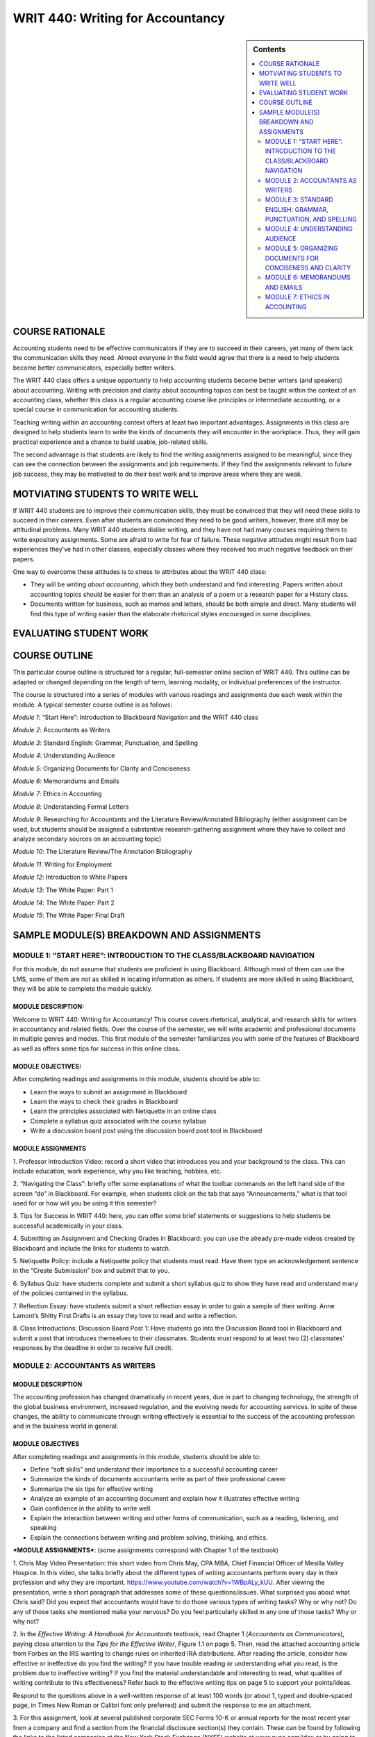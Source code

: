WRIT 440: Writing for Accountancy
======================================================

.. sidebar:: Contents
    
    .. contents::
        :local:
        :depth: 2

COURSE RATIONALE
-----------------

Accounting students need to be effective communicators if they are to
succeed in their careers, yet many of them lack the communication skills
they need. Almost everyone in the field would agree that there is a need
to help students become better communicators, especially better writers.

The WRIT 440 class offers a unique opportunity to help accounting
students become better writers (and speakers) about accounting. Writing
with precision and clarity about accounting topics can best be taught
within the context of an accounting class, whether this class is a
regular accounting course like principles or intermediate accounting, or
a special course in communication for accounting students.

Teaching writing within an accounting context offers at least two
important advantages. Assignments in this class are designed to help
students learn to write the kinds of documents they will encounter in
the workplace. Thus, they will gain practical experience and a chance to
build usable, job-related skills.

The second advantage is that students are likely to find the writing
assignments assigned to be meaningful, since they can see the connection
between the assignments and job requirements. If they find the
assignments relevant to future job success, they may be motivated to do
their best work and to improve areas where they are weak.

MOTVIATING STUDENTS TO WRITE WELL
----------------------------------

If WRIT 440 students are to improve their communication skills, they
must be convinced that they will need these skills to succeed in their
careers. Even after students are convinced they need to be good writers,
however, there still may be attitudinal problems. Many WRIT 440 students
dislike writing, and they have not had many courses requiring them to
write expository assignments. Some are afraid to write for fear of
failure. These negative attitudes might result from bad experiences
they’ve had in other classes, especially classes where they received
too much negative feedback on their papers.

One way to overcome these attitudes is to stress to attributes about the
WRIT 440 class:

-  They will be writing *about accounting*, which they both understand
   and find interesting. Papers written about accounting topics should
   be easier for them than an analysis of a poem or a research paper
   for a History class.

-  Documents written for business, such as memos and letters, should be
   both simple and direct. Many students will find this type of writing
   easier than the elaborate rhetorical styles encouraged in some
   disciplines.

EVALUATING STUDENT WORK
------------------------

COURSE OUTLINE
---------------

This particular course outline is structured for a regular,
full-semester online section of WRIT 440. This outline can be adapted or
changed depending on the length of term, learning modality, or
individual preferences of the instructor.

The course is structured into a series of modules with various readings
and assignments due each week within the module. A typical semester
course outline is as follows:

*Module 1*: “Start Here”: Introduction to Blackboard Navigation and the
WRIT 440 class

*Module 2*: Accountants as Writers

*Module 3*: Standard English: Grammar, Punctuation, and Spelling

*Module 4*: Understanding Audience

*Module 5*: Organizing Documents for Clarity and Conciseness

*Module 6*: Memorandums and Emails

*Module 7*: Ethics in Accounting

*Module 8*: Understanding Formal Letters

*Module 9*: Researching for Accountants and the Literature
Review/Annotated Bibliography (either assignment can be used, but
students should be assigned a substantive research-gathering assignment
where they have to collect and analyze secondary sources on an
accounting topic)

*Module 10*: The Literature Review/The Annotation Bibliography

*Module 11*: Writing for Employment

*Module 12*: Introduction to White Papers

*Module 13*: The White Paper: Part 1

*Module 14*: The White Paper: Part 2

*Module 15*: The White Paper Final Draft

SAMPLE MODULE(S) BREAKDOWN AND ASSIGNMENTS
-------------------------------------------

MODULE 1: “START HERE”: INTRODUCTION TO THE CLASS/BLACKBOARD NAVIGATION
~~~~~~~~~~~~~~~~~~~~~~~~~~~~~~~~~~~~~~~~~~~~~~~~~~~~~~~~~~~~~~~~~~~~~~~~

For this module, do not assume that students are proficient in using
Blackboard. Although most of them can use the LMS, some of them are not
as skilled in locating information as others. If students are more
skilled in using Blackboard, they will be able to complete the module
quickly.

MODULE DESCRIPTION:
^^^^^^^^^^^^^^^^^^^

Welcome to WRIT 440: Writing for Accountancy! This course covers
rhetorical, analytical, and research skills for writers in accountancy
and related fields. Over the course of the semester, we will write
academic and professional documents in multiple genres and modes. This
first module of the semester familiarizes you with some of the features
of Blackboard as well as offers some tips for success in this online
class.

MODULE OBJECTIVES:
^^^^^^^^^^^^^^^^^^

After completing readings and assignments in this module, students
should be able to:

-  Learn the ways to submit an assignment in Blackboard

-  Learn the ways to check their grades in Blackboard

-  Learn the principles associated with Netiquette in an online class

-  Complete a syllabus quiz associated with the course syllabus

-  Write a discussion board post using the discussion board post tool
   in Blackboard

MODULE ASSIGNMENTS
^^^^^^^^^^^^^^^^^^^

1. Professor Introduction Video: record a short video that introduces
you and your background to the class. This can include education, work
experience, why you like teaching, hobbies, etc.

2. “Navigating the Class”: briefly offer some explanations of what the
toolbar commands on the left hand side of the screen “do” in Blackboard.
For example, when students click on the tab that says “Announcements,”
what is that tool used for or how will you be using it this semester?

3. Tips for Success in WRIT 440: here, you can offer some brief
statements or suggestions to help students be successful academically in
your class.

4. Submitting an Assignment and Checking Grades in Blackboard: you can
use the already pre-made videos created by Blackboard and include the
links for students to watch.

5. Netiquette Policy: include a Netiquette policy that students must
read. Have them type an acknowledgement sentence in the “Create
Submission” box and submit that to you.

6. Syllabus Quiz: have students complete and submit a short syllabus
quiz to show they have read and understand many of the policies
contained in the syllabus.

7. Reflection Essay: have students submit a short reflection essay in
order to gain a sample of their writing. Anne Lamont’s Shitty First
Drafts is an essay they love to read and write a reflection.

8. Class Introductions: Discussion Board Post 1: Have students go into
the Discussion Board tool in Blackboard and submit a post that
introduces themselves to their classmates. Students must respond to at
least two (2) classmates’ responses by the deadline in order to receive
full credit.

MODULE 2: ACCOUNTANTS AS WRITERS
~~~~~~~~~~~~~~~~~~~~~~~~~~~~~~~~~

MODULE DESCRIPTION
^^^^^^^^^^^^^^^^^^^

The accounting profession has changed dramatically in recent years, due
in part to changing technology, the strength of the global business
environment, increased regulation, and the evolving needs for accounting
services. In spite of these changes, the ability to communicate through
writing effectively is essential to the success of the accounting
profession and in the business world in general.

MODULE OBJECTIVES
^^^^^^^^^^^^^^^^^^

After completing readings and assignments in this module, students
should be able to:

-  Define “soft skills” and understand their importance to a successful
   accounting career

-  Summarize the kinds of documents accountants write as part of their
   professional career

-  Summarize the six tips for effective writing

-  Analyze an example of an accounting document and explain how it
   illustrates effective writing

-  Gain confidence in the ability to write well

-  Explain the interaction between writing and other forms of
   communication, such as a reading, listening, and speaking

-  Explain the connections between writing and problem solving,
   thinking, and ethics.

***MODULE ASSIGNMENTS***: (some assignments correspond with Chapter 1 of
the textbook)

1. Chris May Video Presentation: this short video from Chris May, CPA
MBA, Chief Financial Officer of Mesilla Valley Hospice. In this video,
she talks briefly about the different types of writing accountants
perform every day in their profession and why they are important.
https://www.youtube.com/watch?v=1WBpALy_kUU. After viewing the
presentation, write a short paragraph that addresses some of these
questions/issues. What surprised you about what Chris said? Did you
expect that accountants would have to do those various types of writing
tasks? Why or why not? Do any of those tasks she mentioned make your
nervous? Do you feel particularly skilled in any one of those tasks? Why
or why not?

2. In the \ *Effective Writing: A Handbook for Accountants* textbook,
read Chapter 1 (*Accountants as Communicators*), paying close attention
to the \ *Tips for the Effective Writer*, Figure 1.1 on page 5. Then, read
the attached accounting article from Forbes on the IRS wanting to change
rules on inherited IRA distributions. After reading the article,
consider how effective or ineffective do you find the writing? If you
have trouble reading or understanding what you read, is the problem due
to ineffective writing? If you find the material understandable and
interesting to read, what qualities of writing contribute to this
effectiveness? Refer back to the effective writing tips on page 5 to
support your points/ideas.

Respond to the questions above in a well-written response of at least
100 words (or about 1, typed and double-spaced page, in Times New Roman
or Calibri font only preferred) and submit the response to me an
attachment.

3. For this assignment, look at several published corporate SEC Forms
10-K or annual reports for the most recent year from a company and find
a section from the financial disclosure section(s) they contain. These
can be found by following the links to the listed companies at the New
York Stock Exchange (NYSE) website at www.nyse.com/idex or by going to
www.annualreports.com/

Select a small section of the disclosure that you think is poorly
written and revise it to make it more clear and understandable. In your
submission to me, include the name of the report, where it was found
(NYSE or annualreports.com) and include the small poorly written passage
and then your revision. The entire length of this assignment should be
no longer than one-page, typed and double-spaced using Times New Roman
or Calibri font only.

Please submit the completed assignment to me as an attachment.

3. Discussion Board Post 2: “Soft Skills” for Accountants: Research the
topic “soft skills” and provide a definition and why you think they are
important to the accounting profession. Indicate where you found the
information. In your response to your classmates’ posts, do you agree
with the definition and its importance? Why or why not? Do you have any
personal experience where not understanding soft skills was a problem?
Explain

MODULE 3: STANDARD ENGLISH: GRAMMAR, PUNCTUATION, AND SPELLING
~~~~~~~~~~~~~~~~~~~~~~~~~~~~~~~~~~~~~~~~~~~~~~~~~~~~~~~~~~~~~~

MODULE DESCRIPTION
^^^^^^^^^^^^^^^^^^^

Accounting is much more than financial statements and debits and
credits. Properly and broadly understood, accounting is all about
communication. Written and oral communication gives the numbers meaning,
context, and focus on a decision.

Incorrect spelling or a lack of punctuation may create confusion. Your
audience may be left guessing what you are trying to say. Spelling
errors and grammatical mistakes may also change the meaning of your
message, which might result in misinformation. Some readers may get back
to you to clarify, others might not; which, in the case of new
prospects/customers, is something you want to avoid. You do not want
poor grammar to cost you business opportunities. In addition, reflective
writing can help you learn from a particular practical experience.
Reflective writing helps you make connections between what you are
taught in theory and what you need to do in practice. Reflection equals
learning.

MODULE OBJECTIVES
^^^^^^^^^^^^^^^^^^

After completing readings and assignments in this module, students
should be able to:

-  Eliminate major sentence errors from your writing: fragments, comma
   splices, and fused sentences.

-  Use verbs correctly, including effective tense, mood, and agreement

-  Use pronouns correctly so that agreement, reference, and gender are
   clear and appropriate

-  Avoid problems with modifiers

-  Write with parallel grammatical structure

-  Use punctuation according to conventional usage: apostrophes,
   commas, colons, and semicolons.

-  Incorporate direct quotations into your writing, following
   conventions of standard usage

-  Avoid problems with spelling

***MODULE ASSIGNMENTS:*** (some assignments correspond with the
textbook)

1. Lecture video on grammar: I recorded a short video lecture on why
grammar is important why we still need to understand its rules and
functions. This assignment can be duplicated or adjusted based on the
instructor preference.

2. Few people have all of the grammar "rules' memorized. As we become
better critical readers and thinkers, as well as writers, our
understanding of the functions of grammar improves. For this assignment,
take the online grammar pretest, located at this
link:   \ https://www.niu.edu/writingtutorial/grammar/quizzes/GrammarSelfTest.htm

When you miss a question, the quiz offers you some clear, concise
information to help you review the grammar rule/concept being assessed.
After completing the quiz, in the submission box, \ **type in the number
of questions your answered correctly** and submit that information to me

3. Grammar Practice Exam:

GRAMMAR PRACTICE EXAM: WRIT 440:

PARTS OF SPEECH

Match each term from the word bank with the underlined part of speech.

.. raw:: html

   <table>
   <tbody>
   <tr class="odd">
   <td>A.Nouns B. Pronouns C. Adjectives D. Verbs E. Adverbs F. Conjunctions G. Prepositions H. Interjections I. Articles</td>
   </tr>
   </tbody>
   </table>

1. \_\_\_\_ I ***am*** tired, but he ***is calling*** me, so I will
   ***answer***.

2. \_\_\_\_ He looked ***under*** the bed, ***in*** the box, and
   ***behind*** the door.

3. \_\_\_\_ The ***beautiful*** sunset was a ***great*** backdrop for
   her selfie.

4. \_\_\_\_ It was ***really*** dark, but the stars were
   ***shockingly*** bright.

5. \_\_\_\_ ***The*** student bought ***an*** apple for his teacher.

6. \_\_\_\_ ***Ouch***! ***Hey***, what did you do that for?

7. \_\_\_\_ ***Although*** mom ***and*** I were tired, we were late,
   ***so*** we ran.

8. \_\_\_\_ At ***halftime***, the ***team*** walked to the ***locker
   room***.

9. \_\_\_\_ Oh, ***I*** think ***that I*** found ***myself*** a
   cheerleader; ***she*** is always right there when ***I*** need
   ***her***.

SUBJECT & PREDICATE

Label which sentence has an underlined simple subject (SS), simple
predicate (SP), compound subject (CPS), compound predicate (CPP),
complete subject (CS), or complete predicate (CP).

1. \_\_\_\_ I ***earned*** good grades on all tests.

2. \_\_\_\_ The election ***is very controversial***.

3. \_\_\_\_ My ***binder*** is full of papers already!

4. \_\_\_\_ ***My two little cousins*** played in the backyard.

5. \_\_\_\_ I ***baked*** a cake and ***wrapped*** his presents.

6. \_\_\_\_ ***Brutus and I*** are huge Ohio State fans.

COMPLETE SENTENCES

Label if each sentence is complete (C) or a fragment (F). \*Optional: If
you want, label the fragments as phrases or dependent clauses. \*

1. \_\_\_\_ The commercial

2. \_\_\_\_ Because the commercial was persuasive

3. \_\_\_\_ The commercial was persuasive

4. \_\_\_\_ Brenda chased the pug around the kitchen

5. \_\_\_\_ Clap along if you feel like happiness is the truth

RUN-ON SENTENCES

Identify if each sentence is correct (C) or a run-on (R).

1. \_\_\_\_ Float like a butterfly, sting like a bee.

2. \_\_\_\_ They may take our lives but they’ll never take our freedom.

3. \_\_\_\_ It’s the circle of life, and it moves us all.

4. \_\_\_\_ My name is Inigo Montoya. You killed my father, prepare to
   die.

DEPENDENT VS. INDEPENDENT CLAUSES

Identify if each underlined section is dependent (D) or independent (I).

1. \_\_\_\_ ***Since the movie ended***, I’ve been thinking about it.

2. \_\_\_\_ I watch cooking shows ***because I want to be a chef***.  

3. \_\_\_\_ If you don’t do your homework, ***you can’t go to the
   party***.

4. \_\_\_\_ With your love, ***nobody can drag me down***.

SENTENCE TYPES

Label each sentence as simple (S), complex (CX), compound (CP), or
compound-complex (CC). *(Hint: You may want to use skills from the
previous section to do this…)*

1. \_\_\_\_ I am not throwing away my shot.

2. \_\_\_\_ If you don’t stop and look around once in a while, you
   could miss it.

3. \_\_\_\_ Life is like a box of chocolates; you never know what
   you’re going to get.

4. \_\_\_\_ We feel cold, but we don’t mind it because we will not come
   to harm.

DIRECT & INDIRECT OBJECTS

Label if each sentence has underlined a direct object (DO), indirect
object (IO), or neither (N).

1. \_\_\_\_ We bought ***her*** Starbucks.

2. \_\_\_\_ I’m so ***fancy***.

3. \_\_\_\_ You can’t handle ***the truth***.

4. \_\_\_\_ I’m going to make ***him*** an offer he can’t refuse.

5. \_\_\_\_ I will always love ***you***.

ACTIVE & PASSIVE VOICE

Label each sentence as active (A) or passive (P).

1. \_\_\_\_ I took the pretest.  

2. \_\_\_\_ The pretest was taken by a student.

3. \_\_\_\_ The senator made a mistake.  

4. \_\_\_\_ Mistakes were made.  

PARALLEL STRUCTURE

Label the parallel structure in each sentence as correct (C) or
incorrect (I). (Ignore punctuation, and focus on the word choices.)

1. \_\_\_\_ We came, we saw, and we conquered.

2. \_\_\_\_ She’s intelligent, kind, and knows a lot of good jokes.

3. \_\_\_\_ I am the master of my fate; I am the captain of my soul.

4. \_\_\_\_ All of me loves all of you.

4. In the \ *Effective Writing: A Handbook for Accountants* textbook,
read Chapter 5 (*Grammar, Punctuation, and Spelling*). Read the
instructions and revise the memo in Figure 5-10 on page 103. The revised
memo can either be typed in the submission box or typed in a Microsoft
Word document (Times New Roman or Calibri 12-point font only and
double-spaced) and sent to me as an attachment.

MODULE 4: UNDERSTANDING AUDIENCE
~~~~~~~~~~~~~~~~~~~~~~~~~~~~~~~~~

MODULE DESCRIPTION
^^^^^^^^^^^^^^^^^^^

When you’re in the process of writing a document as an accountant, it’s
easy to forget that you are actually writing to someone. Whether you’ve
thought about it consciously or not, you always write to an audience:
sometimes your audience is a very generalized group of readers,
sometimes you know the individuals who compose the audience, and
sometimes you write for yourself. Keeping your audience in mind while
you write can help you make good decisions about what material to
include, how to organize your ideas, and how best to support your
argument.

MODULE OBJECTIVES
^^^^^^^^^^^^^^^^^^

After completing readings and assignments in this module, students
should be able to:

-  Analyze an audience

-  Select appropriate tone, language, and format to reach a given
   audience

-  Determine effective content for a message

***MODULE ASSIGNMENTS:*** (some assignments correspond with the
textbook)

1. Video Lecture: Understanding Audience: Please view the following
video lecture by Dr. Mike Schott on understanding audience . Please let
me know if you have any questions about the lecture by typing comments
in the submission box. \ https://www.youtube.com/watch?v=S7lcvemvzKs

Once you have finished viewing the lecture, write a short summary (5
sentences or less). What was your main takeway from the lecture? Choose
at least one specific topic/detail mentioned in the lecture for
support). That summary can be typed in the submission box and submitted
there, or typed in a .doc or .docx document and submitted as an
attachment.

2. LinkedIn is the world's largest professional network on the
internet. LinkedIn can be used to find the right job or internship,
connect and strengthen professional relationships, and learn the skills
you need to succeed in your career. The program can be accessed from a
desktop, LinkedIn mobile app, mobile web experience, or the LinkedIn
Lite Android mobile app.

More importantly, a complete LinkedIn profile is an example of
understanding audience because as a student and future accounting
professional, the program can help you connect with opportunities by
showcasing your unique professional story through experience, skills,
and education. You can also use LinkedIn to organize offline events,
join groups, write articles, post photos and videos, and more. 

Assignment:

1. Create a LinkedIn Profile with a professional photo.

2. Join an Ole Miss alumni/student connections group (this can be an
accounting specific group or it can be a general Ole Miss group)

3. Connect with five (5) professional contacts (besides classmates or
professors)

4. Join three professional groups

5. Follow three companies that would be potential employers

6. Fully complete as many sections on the profile as possible

7. The profile should be free of surface errors (grammar, sentence
structure, etc).

8. Include the link to the profile in the submission screen/box and
submit to me

\*\*NOTE: If you already have a LinkedIn profile, make sure the
requirements above are included in your current profile. \*\*

3. Review the following lecture notes on Audience Perceptions and how
understanding them can be successful as you write documents to them.
Then, complete the short answer statements that follow. The answers to
the statements can be typed in the submission box below or typed in a
Microsoft Word document and uploaded as an attachment.

Audience Perceptual Strategies for Success

WRIT 440

.. raw:: html

   <table>
   <thead>
   <tr class="header">
   <th><strong>Perceptual Strategy</strong></th>
   <th><strong>Explanation</strong></th>
   </tr>
   </thead>
   <tbody>
   <tr class="odd">
   <td>Become an active perceiver</td>
   <td>We need to actively seek out as much information as possible. Placing yourself in the new culture, group, or co-culture can often expand your understanding.</td>
   </tr>
   <tr class="even">
   <td>Recognize each person’s unique frame of reference</td>
   <td>We all perceive the world differently. Recognize that even though you may interact with two people from the same culture, they are individuals with their own set of experiences, values, and interests.</td>
   </tr>
   <tr class="odd">
   <td>Recognize that people, objects, and situations change</td>
   <td>The world is changing and so are we. Recognizing that people and cultures, like communication process itself, are dynamic and ever changing can improve your intercultural communication.</td>
   </tr>
   <tr class="even">
   <td>Become aware of the role perceptions play in communication</td>
   <td>As we explored in <a href="https://saylordotorg.github.io/text_business-communication-for-success/mclean-ch02#mclean-ch02"><em>Chapter 2 &quot;Delivering Your Message&quot;</em></a>, perception is an important aspect of the communication process. By understanding that our perceptions are not the only ones possible can limit ethnocentrism and improve intercultural communication.</td>
   </tr>
   <tr class="odd">
   <td>Keep an open mind</td>
   <td>The adage “A mind is like a parachute—it works best when open” holds true. Being open to differences can improve intercultural communication.</td>
   </tr>
   <tr class="even">
   <td>Check your perceptions</td>
   <td>By learning to observe, and acknowledging our own perceptions, we can avoid assumptions, expand our understanding, and improve our ability to communicate across cultures.</td>
   </tr>
   </tbody>
   </table>

Examine the table above.

The better you can understand your audience, the better you can tailor
your communications to reach them. To understand them, a key step is to
perceive clearly who they are, what they are interested in, what they
need, and what motivates them. This ability to perceive is important
with audience members from distinct groups, generations, and even
cultures. William Seiler and Melissa BeallSeiler, W., & Beall, M.
(2000). *Communication: Making connections* (4th ed.). Boston, MA: Allyn
& Bacon. offer us six ways to improve our perceptions, and therefore
improve our writing.

| *Short Answer Responses:*
| Directions: Respond to each question with a few sentences for each
  answer. Be specific, but brief.

1. Think of a new group you have joined, or a new activity you have
       become involved in. Did the activity or group have an influence on
       your perceptions?

2. When you started a new job or joined a new group, to some extent
       you learned a new language. Please think of at least three words
       that outsiders would not know and explain them.

4. Discussion Board Post 3: Audience Perceptions: For this discussion
board post, review the lecture notes on perceptual strategies and the
answers to the short response questions. In your discussion board post,
address responses to these questions. Remember to follow the guidelines
for length and format of discussion board posts, located in the Module 4
folder.

1. Think of a new group you have joined, or a new activity you have
become involved in. Did the activity or group have an influence on your
perceptions? Explain the effects to your classmates.

2. When you started a new job or joined a new group, to some extent you
learned a new language. Please think of at least three words that
outsiders would not know and share them with the class and provide
examples.

5. Audience and The Rhetorical Triangle: This video explores the third
leg of the rhetorical triangle: purpose. The purpose of a piece of
writing is determined by its audience. Note the four purposes for
professional communication: consulting, informing, valuing, and
directing.  https://www.youtube.com/watch?v=GJOW-6UbVnI In two
paragraphs of 6-10 sentences each, examine two examples of writing you
have received recently – which of the four purposes applied? How does
the purpose impact the content of the communication? Please type the
paragraphs in a Microsoft Word document (Times New Roman or Calibri,
12-point font only and double-spaced) and submit the response to me as
an attachment.

MODULE 5: ORGANIZING DOCUMENTS FOR CONCISENESS AND CLARITY
~~~~~~~~~~~~~~~~~~~~~~~~~~~~~~~~~~~~~~~~~~~~~~~~~~~~~~~~~~~

MODULE DESCRIPTION
^^^^^^^^^^^^^^^^^^^

As an accountant, you will be working with a variety of colleagues and
clients, including different departments within an accounting firm.
Communicating effectively is extremely important for success, especially
if you are just beginning your career in the accounting field.

Accountants depend on all sorts of communication methods on a daily
basis. They could spend their day answering emails, responding to texts,
having face-to-face meetings, or even giving presentations. In all these
tasks, one needs to be able to relay information as concisely, quickly,
and professionally as possible.

MODULE OBJECTIVES
^^^^^^^^^^^^^^^^^^

After completing readings and assignments in this module, students
should be able to:

-  Write clear sentences: appropriate jargon, precise word choices,
   unambiguous modifiers, and pronouns.

-  Write readable sentences: voice, variety, and tone

-  Write unified documents that focus on main ideas and readers’
   concerns

-  Write paragraphs that focus on main ideas, and develop those ideas
   so that they are clear and coherent.

-  Organize longer documents, such as essays and discussion papers, so
   that they are coherent, with main ideas that are focused and
   developed.

***MODULE ASSIGNMENTS:*** (some assignments correspond with the
textbook)

1. Reflection Essay 2: In reflective writing, you are trying to write
down some of the thinking that you have been through while carrying out
a particular practical activity, such as writing an essay, teaching a
class or selling a product. Through reflection, you should be able to
make sense of what you did and why and perhaps help yourself to do it
better next time.  Reflective writing gives you the chance think about
what you are doing more deeply and to learn from your experience. You
have the opportunity to discover how what you are taught in class helps
you with your real-world or academic tasks. Writing your thoughts down
makes it easier for you to think about them and make connections between
what you are thinking, what you are being taught and what you are doing.
Your written reflection will also serve as a source of reference and
evidence in the future.

 

For this reflection assignment, reconsider the information learned about
audience. What did you learn about audience that you didn't know before?
What, specifically, can help you as an accountant who writes
correspondence consider audience more strongly? Were there any
assignments that really helped you learn more about audience? Do we need
to consider audience more or less when we we write? Why? You can address
some of these questions or address any issue related to audience not
addressed in these question prompts.

 

Write a reflection essay addressing the following questions above. The
reflection should be around 300 words, typed and double-spaced, and
written using Times New Roman or Calibri font only. Good writing
principles (including good use of grammar) are requirements for the
assignment.

2. Lecture Notes/Activity: Importance of Organizing Information

Lecture Notes on Organizing Information for Documents

WRIT 440

Organization is the key to clear writing. Organize your document using
key elements, an organizing principle, and an outline. Organize your
paragraphs and sentences so that your audience can understand them, and
use transitions to move from one point to the next.

Successful business writers, even accountants writing documents, must
meet their audience’s needs. Organization is one more way to do that.
When a document is well-organized, readers can easily get the
information they need. Good organization also helps readers see the
connections between ideas.

We know that time is one of the biggest constraints in modern business
communication. Most people get a lot of emails, and so often must skim.
If you can’t capture your audience’s attention in the first few seconds,
you risk losing it completely. When organizing business documents, we,
therefore, need to ask ourselves some questions:

-  What is the most important thing for the audience to know?

-  What does the audience need to know first? Second?

-  How can I draw attention to key points using organizational aids
   like headings and bullet points?

-  Will my audience understand the connections between my ideas? If
   not, how can I help them?

-  Should all the information be in the document, or should some of it
   be in attachments or links?

Using headings and subheadings, lists and paragraphs as some way to
organize a message to capture and keep your audience’s attention.

**Using Headings and Subheadings**

Headings and subheadings help to organize longer documents. Because the
text is larger and often bold, the reader’s attention is drawn to them.
Headings and subheadings are especially useful when you’re writing a
document like a report, which often has different audiences looking for
different types of information.

To write effective headings:

-  **Use parallelism:** When you start a pattern, you should keep using
   it. For example, if you started with the heading “Email Conference
   Attendees” and then used “Print Conference Brochures,” you would
   disrupt the pattern if your next heading was “Contacting Catering
   Service.”

-  **Use consistent sizes and fonts:** In your document, you might have
   different “levels” of headings. Apply the same font and size to each
   “level” of headings in your document.

-  \*\*Use limited articles: \*\*An article is a word like “the” or “a.”
   Too many of these can crowd your headings. For example, instead of
   saying “The Academic Barriers to Student Success,” you could say
   “Academic Barriers to Student Success.”

**Using Lists**

Lists are an easy way to show readers the connections between ideas.
Bullet points often draw the reader’s attention, so they’re the perfect
organizational aid for helping a reader to see the next steps or
important recommendations. Lists also remove the need for awkward
transition words like ‘firstly’ and ‘secondly.’ To write effective
lists:

-  **Use parallelism:** Again, if you start a pattern, you should
   continue it.

-  \*\*Keep between 3 to 6 bullet points: \*\*Too many bullet points are
   hard for readers to follow.

-  **Punctuate the list effectively**: If you’re using a paragraph
   list, put a colon after the topic sentence, then capitalize the
   first word.

**Writing Effective Paragraphs**

Unlike punctuation, which can be subjected to specific rules, no
ironclad guidelines exist for shaping paragraphs. If you presented a
text without paragraphs to a dozen writing instructors and asked them to
break the document into logical sections, chances are that you would
receive different opinions about the best places to break the paragraph.
In part, where paragraphs should be placed is a stylistic choice. Some
writers prefer longer paragraphs that compare and contrast several
related ideas, whereas others stick to having one point per paragraph.
In the workplace, many writers use shorter paragraphs and even use
one-line paragraphs since this allows readers to scan the document
quickly. If your readers have suggested that you take a hard look at how
you organize your ideas, or if you are unsure about when you should
begin a paragraph or how you should organize final drafts, then you can
benefit by reviewing paragraph structure.

Structuring A Paragraph

We’ve already learned that every piece of workplace communication should
have a purpose. That’s also true of paragraphs. In general, you should
have one purpose per paragraph, although for the overall flow of the
document you might want to combine two points. Let’s take a look at this
customer service email.

.. raw:: html

   <table>
   <thead>
   <tr class="header">
   <th></th>
   <th><em><strong>Purpose</strong></em></th>
   </tr>
   </thead>
   <tbody>
   <tr class="odd">
   <td><p>Dear Ms. Tran,</p>
   <p>Thank you for your patience as we investigated your missing clothing order, which you brought to our attention on Tuesday.</p></td>
   <td><em>Provides a context for writing.</em></td>
   </tr>
   <tr class="even">
   <td>Once we received your email, we contacted both our warehouse and FedEx. The warehouse confirmed that your order was processed on Feb. 19th and FedEx confirmed that a shipping label was created on Feb. 20th. Unfortunately, we were not able to locate the package from that point.</td>
   <td><em>Tells the reader what the writer did to solve the problem.</em></td>
   </tr>
   <tr class="odd">
   <td><p>We are sorry for the inconvenience. Since we value your business and we know that you have been waiting for your clothes for two weeks, we would like to offer you two choices:</p>
   <ol style="list-style-type: decimal">
   <li><p>We can refund your money and give you a 25% discount toward future purchases.</p></li>
   <li><p>We can send your clothing order with free one-day shipping and still give you a 25% discount toward future purchases.</p></li>
   </ol></td>
   <td><p><em> </em></p>
   <p><em>Apologizes and offers a solution</em></p></td>
   </tr>
   <tr class="even">
   <td>Please let us know which option you choose and we will immediately process your order. If you have any questions, you can also call me at 604-123-4557.</td>
   <td><em>Tells the reader what to do next.</em></td>
   </tr>
   <tr class="odd">
   <td><p>Thank you again for your patience. We appreciate your business and look forward to making this right.</p>
   <p>Sincerely,</p>
   <p>Makiko Hamimoto</p></td>
   <td><p><em> </em></p>
   <p><em>Ends the communication on a positive note, looking towards the future.</em></p></td>
   </tr>
   </tbody>
   </table>

As you can see, most of the paragraphs have only one point. In short
communication, it’s enough to simply understand what role the paragraph
plays in your writing. In longer or more important communication, you
may choose to use topic sentences to structure your paragraphs.

Exercise:

Which of the following sentences are good examples of correct and clear
business English? For sentences needing improvement, describe what is
wrong (briefly) and write a sentence that corrects the problem. You can
type answers into the submission screen or in a Microsoft Word document
and submit as an attachment.

1. 

   1.  Marlys has been chosen to receive a promotion next month.

   2.  Because her work is exemplary.

   3.  At such time as it becomes feasible, it is the intention of our
       department to facilitate a lunch meeting to congratulate Marlys

   4.  As a result of budget allocation analysis and examination of our
       financial condition, it is indicated that salary compensation
       for Marlys can be increased to a limited degree.

   5.  When will Marlys’s promotion be official?

   6.  I am so envious!

   7.  Among those receiving promotions, Marlys, Bob, Germaine, Terry,
       and Akiko.

   8.  The president asked all those receiving promotions to come to
       the meeting.

   9.  Please attend a meeting for all employees who will be promoted
       next month.

   10. Marlys intends to use her new position to mentor employees
       joining the firm, which will encourage commitment and good work
       habits.

3. Analyzing Layout and Intent in Writing: In the \ *Effective Writing: A
Handbook for Accountants* textbook, read Chapter 3 (*Coherent Writing:
Organizing Business Documents*). Then, complete exercise 3-1 on page 53.
If you decide to use the \ *Accounting Today* website, you will need to
create a guest account, which is free.

The response shoud be around 300 words. Please type the response using
Times New Roman or Calibri font only, and double-space the
document. \ **Please submit the response to me as an attachment and also
include either a copy of the article you read or a link where I can
access it**. The response will be evaluated using the writing
assignments rubric provided in Module 2.

4. Discussion Board Post 4

For this discussion board post, review the scenario below and answer the
question prompt. Be sure and use information learned from this module in
supporting the ideas/points raised in your answer.

Scenario:

The accounting department at the The Maple All-Suite Hotel has indicated
to the management that funds are available to make an upgrade to the key
card system at the hotel. The Maple All-Suite Hotel is a boutique hotel
that is located in Vancouver and has 90 rooms. The recently upgraded key
card system has received numerous guest complaints that their key cards
were malfunctioning. The employees find it challenging to use the manual
to fix the problem because it uses long and uses technical language. The
Duty Manager, Donneil Chance, was asked to extract the relevant
information from the 500-page manual and simplify the language to make
it easier for the team to understand. While doing so, she notices that
the manual has troubleshooting instructions related to all potential
guest and employee issues with the new system. However, this information
has no clear sections or headings. In hospitality, the goal is to
resolve all guest issues as quickly as possible. It would be
time-consuming for an employee to find the information they need to
solve any problems promptly using the manual in its current format.

*How should Donneil organize the required information into a simplified
manual?*

MODULE 6: MEMORANDUMS AND EMAILS
~~~~~~~~~~~~~~~~~~~~~~~~~~~~~~~~~

MODULE DESCRIPTION
^^^^^^^^^^^^^^^^^^^

All accountants, no matter their specialty, write memorandums and emails
to a variety of people. Memorandum, sometimes called “memos” are often
used for communication within an organization—between departments, for
example, or between a supervisor and other members of the staff. Emails
are used almost universally for both personal and business use. This
module deals with how to compose a memorandum and how to use business
emails appropriately for communication within an organization and with
external constituency groups, such as individual or corporate clients.
For example, a tax accountant might write a letter seeking data about a
client’s tax situation or to clarify issues for a client. This module
deals with those issues.

MODULE OBJECTIVES
^^^^^^^^^^^^^^^^^^

After completing readings and assignments in this module, students
should be able to:

-  Summarize and apply the basic guidelines for writing memos

-  Organize a coherent memo, with a focus on main ideas

-  Write memos in an effective style and tone

-  Communicate via email in a professional, effective manner

***MODULE ASSIGNMENTS:*** (some assignments correspond with the
textbook)

1. In the  \ *Effective Writing: A Handbook for Accountants* textbook,
read Chapter 10 ( *Memos and Briefing Documents*) along with the
PowerPoint notes on writing memorandums. I have attached a handout which
can serve as a template for constructing memos.

 

Then, using the following scenario below, construct a memo that explains
the information. Please type the memo using Times New Roman or
Calibri font. You can use the template I provided as a guide, if
needed. The memo will be evaluated using the attached rubric.

 

Memo Scenario:

\*You discover that the client's previous tax returns from last year,
which someone else prepared, listed a deduction of $3,000 in excess of
the actual expenditure. This mistake was not intention and the IRS will
probably not detect the error. You can present the client with two
options: change the error, which might cost the client additional
liability OR prepare the return from the previous year so that the
mistake was yours (as the tax preparer). Create a price structure for
each option. Indicate to the client that you want to meet to discuss
these options. \*

 

For this assignment, feel free to add any additional information that
you feel the client would want to know about each option (this can come
from your own experiences, knowledge from other courses, etc).  You can
be creative with some of the information in the memo, such as name,
date, etc. 

 

Please submit the completed memo as an attachment.

    \*\*Memorandum \*\*

| To:       WRIT 440 Students
| From:
| Date:    September 16, 2019
| Re:       How to Write a Memo

Your instructor has asked you to write a memo, which is the most common
form of written communication in business. In order to perform this task
successfully, you should conform to general business standards of
content, format, structure and language use. Business Memo’s also follow
the “ABC” Abstract/Body/Conclusion Format.

| **Content**
| The first rule of writing a good memo is "Get to the point!" The second
  rule is "Know what your point is." *Before* you start writing, be sure
  that you know what your "answer" is to the boss's or colleague's
  question. Do not include all your thinking in the memo. While several
  pages of thinking might get written as you come up with the answer, the
  memo includes *only* the answer. Citations, financials, or
  justifications that must be available to the reader can be added as
  appendices. The memo should include only those ideas that are required
  for the reader's action or decision.

| **Format**
| This memo is an example of memo format. Note especially the routing
  information, the use of headings, and the single spaced block
  paragraphs.  If your memo *looks* like a memo, there's a better chance a
  business reader will take your ideas seriously. 

| **Structure**
| The typical memo is only two or three paragraphs and fits on one page.
  The first paragraph summarizes the main idea of the whole memo (often
  called the “abstract”), then the main points are covered in the same
  order they were previewed (the body). Again, this memo provides an
  example of the typical structure. The last part of the memo should be a
  “conclusion” where you tell the reader what the next steps in the
  process might be.

| **Language Use**
| A memo is often less formal than a letter but should still be written
  with a businesslike tone. You can be friendly, but not cute. Your
  professional image depends on perfect spelling and grammar, but you can
  usually get away with a few "down home" expressions. Edit for wordiness
  and get directly to the point. Use language to communicate your ideas
  effectively and efficiently.

.. raw:: html

   <table>
   <tbody>
   <tr class="odd">
   <td></td>
   <td><strong>WRIT 440: Memo Rubric</strong></td>
   <td></td>
   </tr>
   <tr class="even">
   <td><strong>1.</strong></td>
   <td><strong>Format and Adherence to the Assignment (10 points)</strong></td>
   <td></td>
   </tr>
   <tr class="odd">
   <td></td>
   <td><ul>
   <li><p>The appropriate title appears at the top (Memorandum).</p></li>
   <li><p>The appropriate headings appear (Date, To, From, and Subject) with 2-3 blank lines after.</p></li>
   <li><p>Job titles follow names and department names follow titles (unless writer and reader are in the same department).</p></li>
   <li><p>The writer’s handwritten initials appear after his/her name in the From line.</p></li>
   <li><p>Memo is left justified with no paragraph indents and one blank line in between paragraphs.</p></li>
   <li><p>Memo text is single-spaced.</p></li>
   <li><p>No formal salutation or closing lines appear.</p></li>
   <li><p>Appropriate end notations appear if necessary.</p></li>
   <li><p>Conventions outlined in book and class are followed.</p></li>
   <li><p>Memo follows the assignment criteria in terms of form and content (i.e. uses correct information provided from the textbook reading/assignment in order to create the memo)</p></li>
   </ul></td>
   <td></td>
   </tr>
   <tr class="even">
   <td><strong>2.</strong></td>
   <td><strong>Style (10)</strong></td>
   <td></td>
   </tr>
   <tr class="odd">
   <td></td>
   <td><ul>
   <li><p>An appropriate amount of detail is given; memo is complete while being brief and concise.</p></li>
   <li><p>Information in the memo is well organized; the writing is cohesive and flows well.</p></li>
   <li><p>Memo efficiently conveys clearly the intent and information of the memo.</p></li>
   <li><p>Text is broken into logical paragraphs with good paragraph structure.</p></li>
   <li><p>The words selected most accurately and effectively convey meaning.</p></li>
   <li><p>The memo is culturally sensitive and is free from regional terminology and unfamiliar jargon.</p></li>
   </ul></td>
   <td></td>
   </tr>
   <tr class="even">
   <td><strong>3.</strong></td>
   <td><strong>Grammar, Mechanics, and Punctuation (5)</strong></td>
   <td></td>
   </tr>
   <tr class="odd">
   <td></td>
   <td><ul>
   <li><p>Rules of American English grammar and usage are appropriately applied.</p></li>
   <li><p>Spelling is correct and the essay has been carefully proofread.</p></li>
   <li><p>Subjects and verbs agree.</p></li>
   <li><p>Verb tense is consistent and appropriate.</p></li>
   <li><p>Passive voice is used only when needed and effective.</p></li>
   <li><p>Sentence structure and word order follow American English grammar and usage conventions.</p></li>
   <li><p>Commas, semi-colons, periods, and dashes are used correctly.</p></li>
   </ul>
   <ul>
   <li><p>Run-on sentences, comma splices, and sentences fragments are eliminated.</p></li>
   <li><p>Conventions of capitalization are followed correctly.</p></li>
   <li><p>Punctuation rules and conventions are adhered to (apostrophes, parentheses, etc.).</p></li>
   <li><p>Expletives (it, there) and unclear demonstratives (this, that, these, those without a noun) are avoided.</p></li>
   </ul></td>
   <td></td>
   </tr>
   </tbody>
   </table>

2. In the  \ *Effective Writing: A Handbook for Accountants* textbook,
read Chapter 12 ( *Memos and Briefing Documents*)  Read Chapter 12 in
the textbook, which focuses on E-Communication and Social Media. Next,
review the following Youtube presentation on writing effective emails,
located here:   \ https://www.youtube.com/watch?v=dAqkBwruxT8\ `\*
\* <https://www.youtube.com/watch?v=amJZXjxnhTI>`__

In the submission box, think about a poor  email that you received
(either from a colleague, friend, family member, etc). What made the
email poor? What could the writer have done to make it better? The
answer to this question should be a well-written paragraph of six-to-ten
(6-10) sentences. 

 

Please type the answer in the submission box and submit it to me.

3. Review the information contained within the memo assignment. Review
the decision you made in the memo with the client (either to send in an
amended tax return or do complete the return yourself). Then, using the
proper email conventions, compose an email to your boss, Howard Knotts,
explaining what you are doing on behalf of the client and how much time
this will take. 

 

As with the memo assignment, you can be creative with the date, amount
of time it will take, name of the client, etc. Please type the memo
using Times New Roman or Calibri font and submit the memo to me as an
attachment.

 

The email will be evaluated using the attached rubric. 

**WRIT 440: Business Email Rubric**

.. raw:: html

   <table>
   <thead>
   <tr class="header">
   <th></th>
   <th>0</th>
   <th>1</th>
   <th>2</th>
   <th>3</th>
   <th>Total</th>
   </tr>
   </thead>
   <tbody>
   <tr class="odd">
   <td>Email Header</td>
   <td>Email has no heading</td>
   <td>Email has incomplete heading; missing the address or date.</td>
   <td>Email has complete heading, but missing appropriate punctuation.</td>
   <td>Email has a complete address and date with proper punctuation</td>
   <td></td>
   </tr>
   <tr class="even">
   <td>Salutation</td>
   <td>Email has no salutation</td>
   <td>Attempts salutation, missing title, proper punctuation</td>
   <td>Has salutation, but missing proper punctuation</td>
   <td>Complete salutation.</td>
   <td></td>
   </tr>
   <tr class="odd">
   <td>Body</td>
   <td>Email has no organized paragraphs.</td>
   <td>Email has a body of one or more organized paragraphs and these paragraphs are not indented.</td>
   <td>Email has a body of one organized paragraph and this paragraph is indented.</td>
   <td>Email has a body of two or more organized paragraphs and each paragraph is indented.</td>
   <td></td>
   </tr>
   <tr class="even">
   <td>Closing</td>
   <td>Email has no closing.</td>
   <td>Email has incorrect closing.</td>
   <td>Email has appropriate closing, but missing proper punctuation.</td>
   <td>Email has complete appropriate closing.</td>
   <td></td>
   </tr>
   <tr class="odd">
   <td>Signature</td>
   <td>Email has no typed signature.</td>
   <td>Email has incorrect project signature.</td>
   <td>Email has appropriate typed project signature, but missing proper punctuation.</td>
   <td>Email has appropriate typed project signature.</td>
   <td></td>
   </tr>
   <tr class="even">
   <td>Mechanics</td>
   <td>Email has four or more spelling errors and/or grammatical errors.</td>
   <td>Email has three misspellings and/or grammatical errors.</td>
   <td>Email has no more than two misspellings and/or grammatical errors.</td>
   <td>Email has no misspellings or grammatical errors</td>
   <td></td>
   </tr>
   <tr class="odd">
   <td>Typing Skills</td>
   <td>Email has many typing errors.</td>
   <td>Email has three or more typing errors.</td>
   <td>Email has no more than two typing errors.</td>
   <td>Email has no typing errors.</td>
   <td></td>
   </tr>
   <tr class="even">
   <td></td>
   <td></td>
   <td></td>
   <td></td>
   <td><strong>Total</strong></td>
   <td>____/25</td>
   </tr>
   </tbody>
   </table>

MODULE 7: ETHICS IN ACCOUNTING
~~~~~~~~~~~~~~~~~~~~~~~~~~~~~~~

MODULE DESCRIPTION
^^^^^^^^^^^^^^^^^^^

Objectivity and independence are important ethical values in the
accounting profession. Accountants must remain free from conflicts of
interest and other questionable business relationships when conducting
accounting services. This module discusses ethics in accounting and
provides an opportunity to analyze and reflect upon some ethical
scenarios in accounting.

MODULE OBJECTIVES
^^^^^^^^^^^^^^^^^^

After completing readings and assignments in this module, students
should be able to:

-  Learn the importance of honesty in accounting

-  Identify the effects of poor ethics in accounting

-  Learn the importance of honesty in accounting

-  Analyze sample ethical scenarios for content and reason

-  Write a small analysis defending choices made to resolve an ethical
   dilemma in accounting

***MODULE ASSIGNMENTS:*** (some assignments correspond with the
textbook)

1. Understanding Ethics and the Accounting Profession

Before opening the attachments connected with this assignment/lesson,
please view the following Youtube link about Ethics in
Accounting:  \ https://www.youtube.com/watch?v=AeBFPAOU-3U

Please review the following information on ethics in accounting, which
focuses on what an ethical issue in accounting actually "is," the
effects of poor ethics in accounting, and the importance of honesty in
accounting.

Then, view the following case study on "It was Just a Careless
Mistake"  \ https://www.youtube.com/watch?v=ZwFyASop8nc. \ **Please
note: this case study was completed using a computer graphics and
simulation program and could be difficult to follow. Close-captioning
can be activated (by selecting the option on the lower-right hand side
of the screen) if needed for additional understanding of
words/phrases/sentences.**

Once you have finished viewing the case study, review the "Learning
Points" information at the end of the presentation. Which item(s) in the
list did you find the most damaging or most unethical? Why? Is there one
specific employee that should ultimately be held responsible? Why or why
not? The response to these questions should be around one page in length
(typed and double-spaced, using Times New Roman or Calibri font only).

Please submit the response to me as an attachment.

\*\*Ethical Issues Facing the Accounting

    Profession\*\*

    |image0|\ `**smallbusiness.chron.com**/ethical-issues-facing-accounting-profession-18307.html <http://smallbusiness.chron.com/ethical-issues-facing-accounting-profession-18307.html>`__

An accountant working in the public or private sector must remain
impartial and loyal to ethical guidelines when reviewing a company or
individual's financial records for reporting purposes. An accountant
frequently encounters ethical issues regardless of the industry and must
remain continually vigilant to reduce the chances of outside forces
manipulating financial records, which could lead to both ethical and
criminal violations.

Pressure From Management

The burden for public companies to succeed at high levels may place
undue stress and pressure on accountants creating balance sheets and
financial statements. The ethical issue for these accountants becomes
maintaining true reporting of company assets, liabilities and profits
without giving in to the pressure placed on them by management or
corporate officers. Unethical accountants could easily alter company
financial records and maneuver numbers to paint false pictures of
company successes. This may lead to short-term prosperity, but altered
financial records will ultimately spell the downfall of companies when
the Securities and Exchange Commission discovers the fraud.

Accountant as Whistleblower

An accountant may face the ethical dilemma of reporting discovered
accounting violations to the Financial

Accounting Standards Board. While it is an ethical accountant's duty to
report such violations, the dilemma arises in the ramifications of the
reporting. Government review of company financial records and the bad
press caused by an accounting scandal could cause the company's rapid
decline and may lead to the layoff of thousands of employees.

Executives and other corporate officers could also face criminal
prosecution, leading to heavy fines and prison time.

The Effects of Greed

Greed in the business and finance world leads to shaving ethical
boundaries and stepping around safeguards in the name of making more
money. An accountant can never let the desire to earn a better living
and acquire more possessions get in the way of ensuring that she follows
ethical guidelines for financial reporting. An accountant who keeps her
eyes on her own bank account more than on her company's balance sheet
becomes a liability to the company and may cause real accounting
violations, resulting in sanctions from the SEC.

Omission of Financial Records

A corporate officer or other executive may ask an accountant to omit or
leave out certain financial figures from a balance sheet that may paint
the business in a bad light to the public and investors. Omission may
not seem like a

significant breach of accounting ethics to an accountant because it does
not involve direct manipulation of numbers or records. This is precisely
why an accountant must remain ethical.

2. Ethics in Accounting Case Studies Open the following link below,
which presents two different ethical scenarios in accounting. Choose one
of the case studies. Then, answer the question associated with the case
study, drawing on information from the handouts as well as your own
values, beliefs, experiences, etc. and the information provided within
the case study itself. The response should be no more than 300 words.
Please type the response in Times New Roman or Calibri font only and
double-space the document. Submit the document as an attachment. The
response will be evaluated using the writing assignments rubric from
Module
3.\ https://www.cpajournal.com/2017/10/12/icymi-ethical-dilemmas-facing-cpas-three-case-studies/

Discussion Board Post 5: Whose Money is it, anyway? Please review the
following accounting ethical scenario. Then, respond to the question
associated with the scenario. Then, respond to at least two (2) of your
classmates' posts. \ **Your initial response is due by Wednesday, March 8
at midnight. Responses to your classmates' posts are due by Friday,
March 10 at midnight.**

*Scenario:*

*Rosalie works as the controller in a moderate-sized non-profit
organization dedicated to enhancing access to clean water and food in
developing countries. The organization she works for is fairly
well-known because of the organization's fundraising strategy.
Specifically, Rosalie's company buys numerous long TV spots that air
during the overnight hours. Using images from some of the organization's
most important projects, viewers are shown just how much their donations
could help people of these impoverished, often war-torn regions.*

*A recent change at the executive level has placed her in an
increasingly unenviable position. The new CEO is not quite ''by the
book'' in terms of his expense account. Walking in to the office one
day, Rosalie is surprised to see a truly magnificent salt-water fish
tank, a new addition to the lobby. The tank is several hundred gallons
in size, and holds several thousand dollars worth of exotic fish. When
she asks a colleague where it came from, her co-worker tells her the CEO
purchased it. ''I guess everybody has their hobby.'' Rosalie mutters
under her breath.*

*Her mild annoyance at the expensive hobby turns decidedly darker a few
weeks later when the CEO's purchasing card has charges totaling nearly
$3,000 for what he labeled ''miscellaneous facilities expenses.'' As
Rosalie suspects, most of that money was ''invested'' in the fish tank.
Later that night as Rosalie watches TV, one of her organization's
2-minute TV spots rolls. The spot claws at the heart as it depicts
people whose lives have been destroyed by poverty and violence. When the
spot ends with the usual appeal for a''gift'' of $30 a month, Rosalie
feels ill. ''I doubt anyone picking up the phone right now is aware that
part of their donation is funding a massive fish tank!'' What, if
anything, should Rosalie do right now if she wants to demonstrate the
highest regard for professional ethics?*

.. |image0| image:: media/image1.png